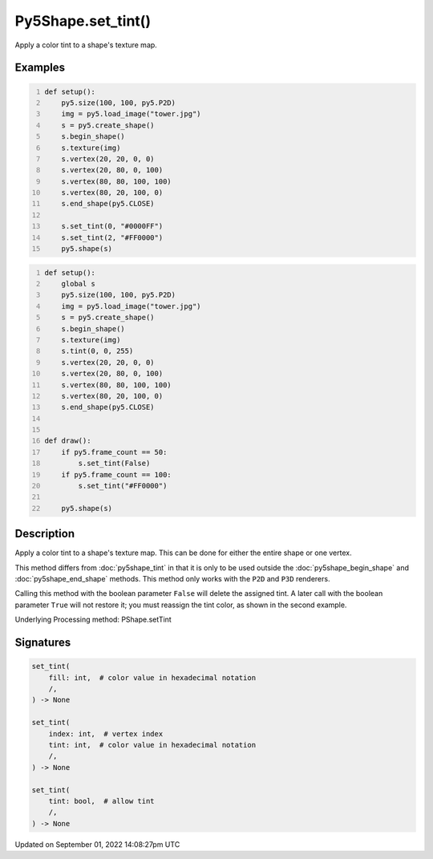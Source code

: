Py5Shape.set_tint()
===================

Apply a color tint to a shape's texture map.

Examples
--------

.. raw:: html

    <div class="example-table">

.. raw:: html

    <div class="example-row"><div class="example-cell-image">

.. image:: /images/reference/Py5Shape_set_tint_0.png
    :alt: example picture for set_tint()

.. raw:: html

    </div><div class="example-cell-code">

.. code:: python
    :number-lines:

    def setup():
        py5.size(100, 100, py5.P2D)
        img = py5.load_image("tower.jpg")
        s = py5.create_shape()
        s.begin_shape()
        s.texture(img)
        s.vertex(20, 20, 0, 0)
        s.vertex(20, 80, 0, 100)
        s.vertex(80, 80, 100, 100)
        s.vertex(80, 20, 100, 0)
        s.end_shape(py5.CLOSE)

        s.set_tint(0, "#0000FF")
        s.set_tint(2, "#FF0000")
        py5.shape(s)

.. raw:: html

    </div></div>

.. raw:: html

    <div class="example-row"><div class="example-cell-image">

.. raw:: html

    </div><div class="example-cell-code">

.. code:: python
    :number-lines:

    def setup():
        global s
        py5.size(100, 100, py5.P2D)
        img = py5.load_image("tower.jpg")
        s = py5.create_shape()
        s.begin_shape()
        s.texture(img)
        s.tint(0, 0, 255)
        s.vertex(20, 20, 0, 0)
        s.vertex(20, 80, 0, 100)
        s.vertex(80, 80, 100, 100)
        s.vertex(80, 20, 100, 0)
        s.end_shape(py5.CLOSE)


    def draw():
        if py5.frame_count == 50:
            s.set_tint(False)
        if py5.frame_count == 100:
            s.set_tint("#FF0000")

        py5.shape(s)

.. raw:: html

    </div></div>

.. raw:: html

    </div>

Description
-----------

Apply a color tint to a shape's texture map. This can be done for either the entire shape or one vertex.

This method differs from :doc:`py5shape_tint` in that it is only to be used outside the :doc:`py5shape_begin_shape` and :doc:`py5shape_end_shape` methods. This method only works with the ``P2D`` and ``P3D`` renderers.

Calling this method with the boolean parameter ``False`` will delete the assigned tint. A later call with the boolean parameter ``True`` will not restore it; you must reassign the tint color, as shown in the second example.

Underlying Processing method: PShape.setTint

Signatures
----------

.. code:: python

    set_tint(
        fill: int,  # color value in hexadecimal notation
        /,
    ) -> None

    set_tint(
        index: int,  # vertex index
        tint: int,  # color value in hexadecimal notation
        /,
    ) -> None

    set_tint(
        tint: bool,  # allow tint
        /,
    ) -> None

Updated on September 01, 2022 14:08:27pm UTC

